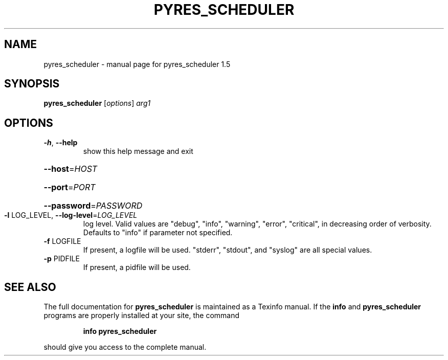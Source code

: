 .\" DO NOT MODIFY THIS FILE!  It was generated by help2man 1.46.4.
.TH PYRES_SCHEDULER "1" "June 2016" "pyres_scheduler 1.5" "User Commands"
.SH NAME
pyres_scheduler \- manual page for pyres_scheduler 1.5
.SH SYNOPSIS
.B pyres_scheduler
[\fI\,options\/\fR] \fI\,arg1\/\fR
.SH OPTIONS
.TP
\fB\-h\fR, \fB\-\-help\fR
show this help message and exit
.HP
\fB\-\-host\fR=\fI\,HOST\/\fR
.HP
\fB\-\-port\fR=\fI\,PORT\/\fR
.HP
\fB\-\-password\fR=\fI\,PASSWORD\/\fR
.TP
\fB\-l\fR LOG_LEVEL, \fB\-\-log\-level\fR=\fI\,LOG_LEVEL\/\fR
log level.  Valid values are "debug", "info",
"warning", "error", "critical", in decreasing order of
verbosity. Defaults to "info" if parameter not
specified.
.TP
\fB\-f\fR LOGFILE
If present, a logfile will be used.  "stderr",
"stdout", and "syslog" are all special values.
.TP
\fB\-p\fR PIDFILE
If present, a pidfile will be used.
.SH "SEE ALSO"
The full documentation for
.B pyres_scheduler
is maintained as a Texinfo manual.  If the
.B info
and
.B pyres_scheduler
programs are properly installed at your site, the command
.IP
.B info pyres_scheduler
.PP
should give you access to the complete manual.
